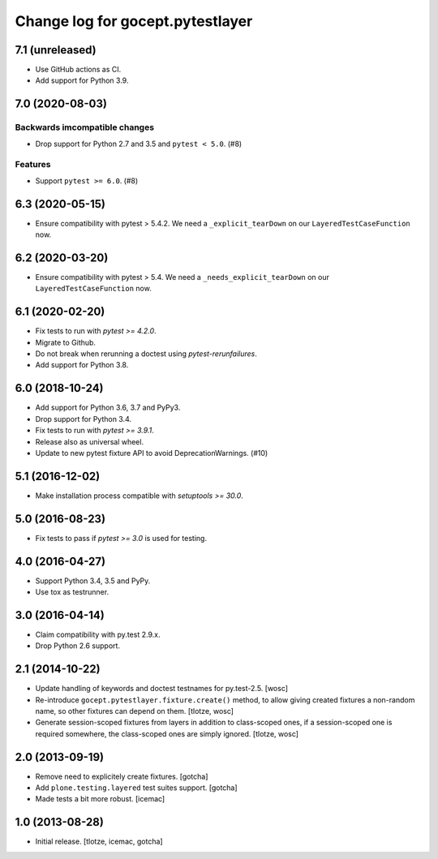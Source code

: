 =================================
Change log for gocept.pytestlayer
=================================

7.1 (unreleased)
================

- Use GitHub actions as CI.

- Add support for Python 3.9.


7.0 (2020-08-03)
================

Backwards imcompatible changes
------------------------------

- Drop support for Python 2.7 and 3.5 and ``pytest < 5.0``. (#8)

Features
--------

- Support ``pytest >= 6.0``. (#8)


6.3 (2020-05-15)
================

- Ensure compatibility with pytest > 5.4.2. We need a
  ``_explicit_tearDown`` on our ``LayeredTestCaseFunction`` now.


6.2 (2020-03-20)
================

- Ensure compatibility with pytest > 5.4. We need a
  ``_needs_explicit_tearDown`` on our ``LayeredTestCaseFunction`` now.


6.1 (2020-02-20)
================

- Fix tests to run with `pytest >= 4.2.0`.

- Migrate to Github.

- Do not break when rerunning a doctest using `pytest-rerunfailures`.

- Add support for Python 3.8.


6.0 (2018-10-24)
================

- Add support for Python 3.6, 3.7 and PyPy3.

- Drop support for Python 3.4.

- Fix tests to run with `pytest >= 3.9.1`.

- Release also as universal wheel.

- Update to new pytest fixture API to avoid DeprecationWarnings. (#10)


5.1 (2016-12-02)
================

- Make installation process compatible with `setuptools >= 30.0`.


5.0 (2016-08-23)
================

- Fix tests to pass if `pytest >= 3.0` is used for testing.


4.0 (2016-04-27)
================

- Support Python 3.4, 3.5 and PyPy.

- Use tox as testrunner.


3.0 (2016-04-14)
================

- Claim compatibility with py.test 2.9.x.

- Drop Python 2.6 support.

2.1 (2014-10-22)
================

- Update handling of keywords and doctest testnames for py.test-2.5.
  [wosc]

- Re-introduce ``gocept.pytestlayer.fixture.create()`` method, to allow giving
  created fixtures a non-random name, so other fixtures can depend on them.
  [tlotze, wosc]

- Generate session-scoped fixtures from layers in addition to class-scoped
  ones, if a session-scoped one is required somewhere, the class-scoped ones
  are simply ignored. [tlotze, wosc]


2.0 (2013-09-19)
================

- Remove need to explicitely create fixtures.
  [gotcha]

- Add ``plone.testing.layered`` test suites support.
  [gotcha]

- Made tests a bit more robust.
  [icemac]


1.0 (2013-08-28)
================

- Initial release.
  [tlotze, icemac, gotcha]
